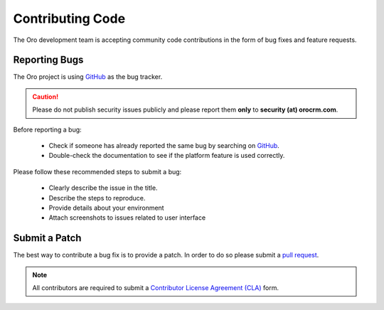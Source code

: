 Contributing Code
=================

The Oro development team is accepting community code contributions in the form of bug fixes and feature requests.

Reporting Bugs
--------------

The Oro project is using `GitHub`_ as the bug tracker.

.. caution::
    Please do not publish security issues publicly and please report them **only** to **security (at) orocrm.com**.

Before reporting a bug:

 * Check if someone has already reported the same bug by searching on `GitHub`_.
 * Double-check the documentation to see if the platform feature is used correctly.

Please follow these recommended steps to submit a bug:

 * Clearly describe the issue in the title.
 * Describe the steps to reproduce.
 * Provide details about your environment
 * Attach screenshots to issues related to user interface

Submit a Patch
--------------

The best way to contribute a bug fix is to provide a patch. In order to do so please submit a `pull request`_.

.. note::

    All contributors are required to submit a `Contributor License Agreement (CLA)`_ form. 


.. _GitHub:         https://github.com/orocrm/platform/issues
.. _`pull request`: https://help.github.com/articles/using-pull-requests
.. _`Contributor License Agreement (CLA)`: http://www.orocrm.com/contributor-license-agreement
